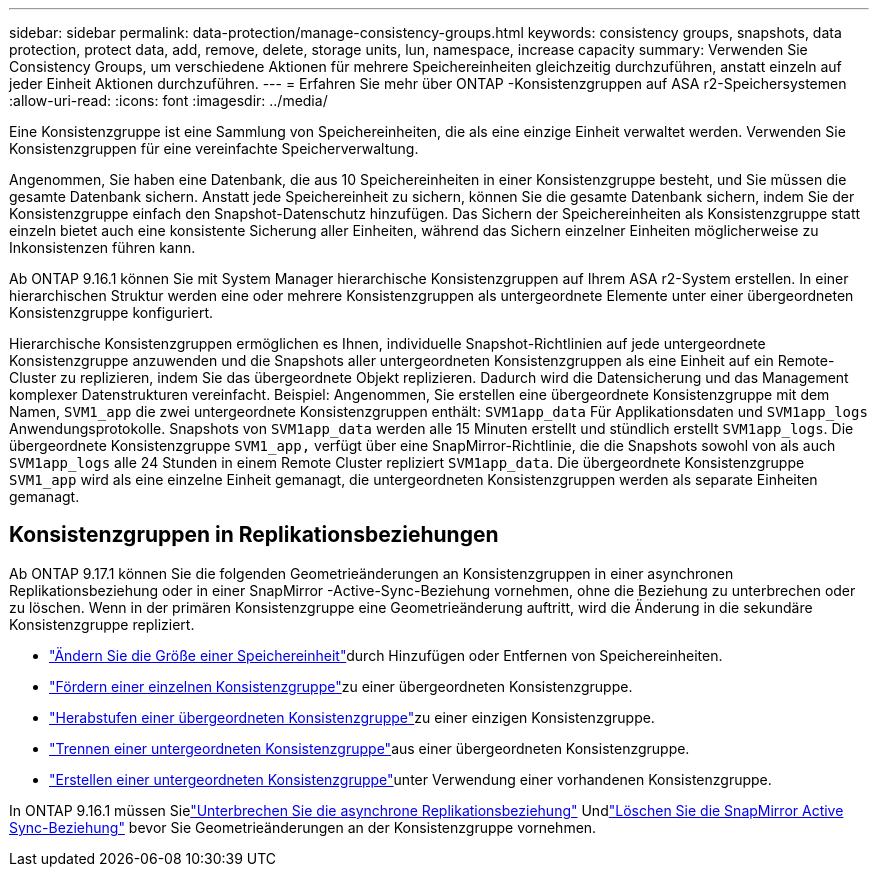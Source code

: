 ---
sidebar: sidebar 
permalink: data-protection/manage-consistency-groups.html 
keywords: consistency groups, snapshots, data protection, protect data, add, remove, delete, storage units, lun, namespace, increase capacity 
summary: Verwenden Sie Consistency Groups, um verschiedene Aktionen für mehrere Speichereinheiten gleichzeitig durchzuführen, anstatt einzeln auf jeder Einheit Aktionen durchzuführen. 
---
= Erfahren Sie mehr über ONTAP -Konsistenzgruppen auf ASA r2-Speichersystemen
:allow-uri-read: 
:icons: font
:imagesdir: ../media/


[role="lead"]
Eine Konsistenzgruppe ist eine Sammlung von Speichereinheiten, die als eine einzige Einheit verwaltet werden.  Verwenden Sie Konsistenzgruppen für eine vereinfachte Speicherverwaltung.

Angenommen, Sie haben eine Datenbank, die aus 10 Speichereinheiten in einer Konsistenzgruppe besteht, und Sie müssen die gesamte Datenbank sichern. Anstatt jede Speichereinheit zu sichern, können Sie die gesamte Datenbank sichern, indem Sie der Konsistenzgruppe einfach den Snapshot-Datenschutz hinzufügen.  Das Sichern der Speichereinheiten als Konsistenzgruppe statt einzeln bietet auch eine konsistente Sicherung aller Einheiten, während das Sichern einzelner Einheiten möglicherweise zu Inkonsistenzen führen kann.

Ab ONTAP 9.16.1 können Sie mit System Manager hierarchische Konsistenzgruppen auf Ihrem ASA r2-System erstellen.  In einer hierarchischen Struktur werden eine oder mehrere Konsistenzgruppen als untergeordnete Elemente unter einer übergeordneten Konsistenzgruppe konfiguriert.

Hierarchische Konsistenzgruppen ermöglichen es Ihnen, individuelle Snapshot-Richtlinien auf jede untergeordnete Konsistenzgruppe anzuwenden und die Snapshots aller untergeordneten Konsistenzgruppen als eine Einheit auf ein Remote-Cluster zu replizieren, indem Sie das übergeordnete Objekt replizieren. Dadurch wird die Datensicherung und das Management komplexer Datenstrukturen vereinfacht. Beispiel: Angenommen, Sie erstellen eine übergeordnete Konsistenzgruppe mit dem Namen, `SVM1_app` die zwei untergeordnete Konsistenzgruppen enthält: `SVM1app_data` Für Applikationsdaten und `SVM1app_logs` Anwendungsprotokolle. Snapshots von `SVM1app_data` werden alle 15 Minuten erstellt und stündlich erstellt `SVM1app_logs`. Die übergeordnete Konsistenzgruppe `SVM1_app,` verfügt über eine SnapMirror-Richtlinie, die die Snapshots sowohl von als auch `SVM1app_logs` alle 24 Stunden in einem Remote Cluster repliziert `SVM1app_data`. Die übergeordnete Konsistenzgruppe `SVM1_app` wird als eine einzelne Einheit gemanagt, die untergeordneten Konsistenzgruppen werden als separate Einheiten gemanagt.



== Konsistenzgruppen in Replikationsbeziehungen

Ab ONTAP 9.17.1 können Sie die folgenden Geometrieänderungen an Konsistenzgruppen in einer asynchronen Replikationsbeziehung oder in einer SnapMirror -Active-Sync-Beziehung vornehmen, ohne die Beziehung zu unterbrechen oder zu löschen.  Wenn in der primären Konsistenzgruppe eine Geometrieänderung auftritt, wird die Änderung in die sekundäre Konsistenzgruppe repliziert.

* link:manage-consistency-groups-add-remove-storage-units.html["Ändern Sie die Größe einer Speichereinheit"]durch Hinzufügen oder Entfernen von Speichereinheiten.
* link:manage-hierarchical-consistency-groups.html#promote-an-existing-consistency-group-into-a-parent-consistency-group["Fördern einer einzelnen Konsistenzgruppe"]zu einer übergeordneten Konsistenzgruppe.
* link:manage-hierarchical-consistency-groups.html#demote-a-parent-consistency-group-to-a-single-consistency-group["Herabstufen einer übergeordneten Konsistenzgruppe"]zu einer einzigen Konsistenzgruppe.
* link:manage-hierarchical-consistency-groups.html#detach-a-child-consistency-group-from-a-parent-consistency-group["Trennen einer untergeordneten Konsistenzgruppe"]aus einer übergeordneten Konsistenzgruppe.
* link:manage-hierarchical-consistency-groups.html#create-a-child-consistency-group["Erstellen einer untergeordneten Konsistenzgruppe"]unter Verwendung einer vorhandenen Konsistenzgruppe.


In ONTAP 9.16.1 müssen Sielink:snapmirror-active-sync-break-relationship.html["Unterbrechen Sie die asynchrone Replikationsbeziehung"] Undlink:snapmirror-active-sync-delete-relationship.html["Löschen Sie die SnapMirror Active Sync-Beziehung"] bevor Sie Geometrieänderungen an der Konsistenzgruppe vornehmen.
